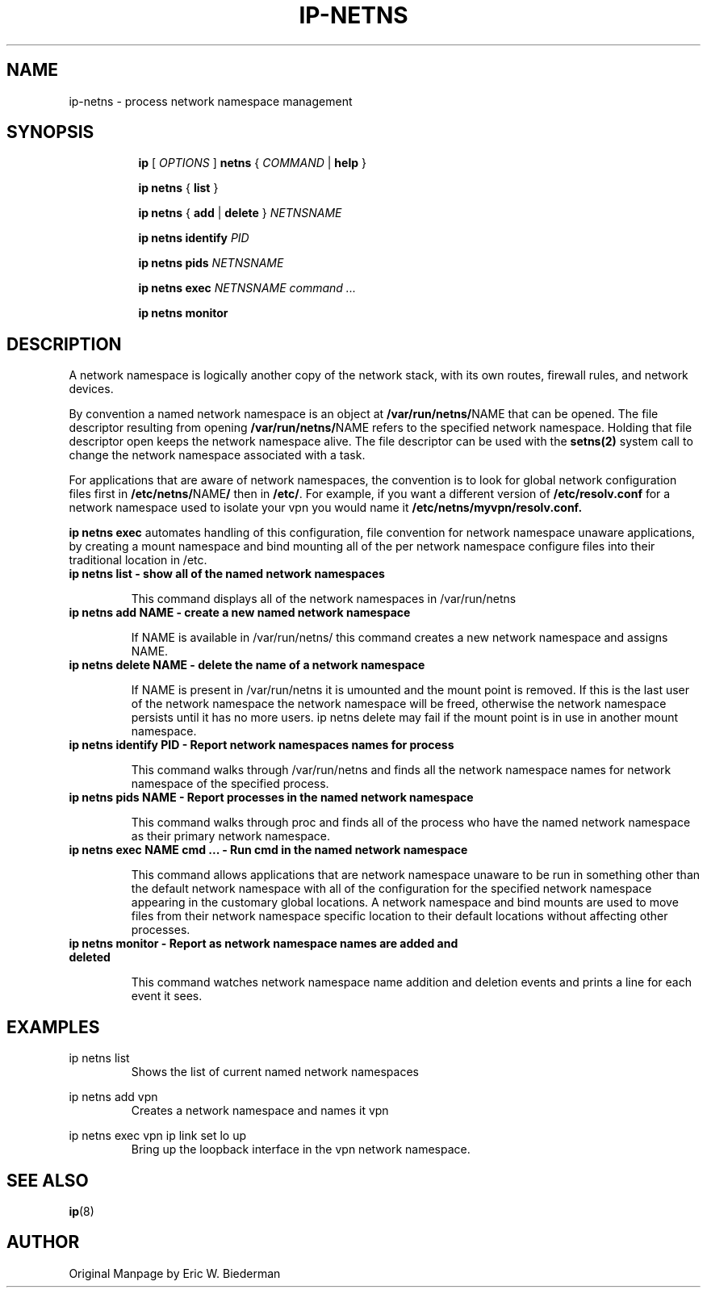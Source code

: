 .TH IP\-NETNS 8 "16 Jan 2013" "iproute2" "Linux"
.SH NAME
ip-netns \- process network namespace management
.SH SYNOPSIS
.sp
.ad l
.in +8
.ti -8
.B ip
.RI "[ " OPTIONS " ]"
.B netns
.RI  " { " COMMAND " | "
.BR help " }"
.sp
.ti -8
.BR "ip netns" " { " list " } "

.ti -8
.BR "ip netns" " { " add " | " delete " } "
.I NETNSNAME

.ti -8
.BR "ip netns identify"
.I PID

.ti -8
.BR "ip netns pids"
.I NETNSNAME

.ti -8
.BR "ip netns exec "
.I NETNSNAME command ...

.ti -8
.BR "ip netns monitor"

.SH DESCRIPTION
A network namespace is logically another copy of the network stack,
with its own routes, firewall rules, and network devices.

By convention a named network namespace is an object at
.BR "/var/run/netns/" NAME
that can be opened.  The file descriptor resulting from opening
.BR "/var/run/netns/" NAME
refers to the specified network namespace.  Holding that file
descriptor open keeps the network namespace alive.  The file
descriptor can be used with the
.B setns(2)
system call to change the network namespace associated with a task.

For applications that are aware of network namespaces, the convention
is to look for global network configuration files first in
.BR "/etc/netns/" NAME "/"
then in
.BR "/etc/".
For example, if you want a different version of
.BR /etc/resolv.conf
for a network namespace used to isolate your vpn you would name it
.BR /etc/netns/myvpn/resolv.conf.

.B ip netns exec
automates handling of this configuration, file convention for network
namespace unaware applications, by creating a mount namespace and
bind mounting all of the per network namespace configure files into
their traditional location in /etc.

.TP
.B ip netns list - show all of the named network namespaces
.sp
This command displays all of the network namespaces in /var/run/netns

.TP
.B ip netns add NAME - create a new named network namespace
.sp
If NAME is available in /var/run/netns/ this command creates a new
network namespace and assigns NAME.

.TP
.B ip netns delete NAME - delete the name of a network namespace
.sp
If NAME is present in /var/run/netns it is umounted and the mount
point is removed.  If this is the last user of the network namespace the
network namespace will be freed, otherwise the network namespace
persists until it has no more users.  ip netns delete may fail if
the mount point is in use in another mount namespace.

.TP
.B ip netns identify PID - Report network namespaces names for process
.sp
This command walks through /var/run/netns and finds all the network
namespace names for network namespace of the specified process.

.TP
.B ip netns pids NAME - Report processes in the named network namespace
.sp
This command walks through proc and finds all of the process who have
the named network namespace as their primary network namespace.

.TP
.B ip netns exec NAME cmd ... - Run cmd in the named network namespace
.sp
This command allows applications that are network namespace unaware
to be run in something other than the default network namespace with
all of the configuration for the specified network namespace appearing
in the customary global locations.  A network namespace and bind mounts
are used to move files from their network namespace specific location
to their default locations without affecting other processes.

.TP
.B ip netns monitor - Report as network namespace names are added and deleted
.sp
This command watches network namespace name addition and deletion events
and prints a line for each event it sees.

.SH EXAMPLES
.PP
ip netns list
.RS
Shows the list of current named network namespaces
.RE
.PP
ip netns add vpn
.RS
Creates a network namespace and names it vpn
.RE
.PP
ip netns exec vpn ip link set lo up
.RS
Bring up the loopback interface in the vpn network namespace.
.RE

.SH SEE ALSO
.br
.BR ip (8)

.SH AUTHOR
Original Manpage by Eric W. Biederman
